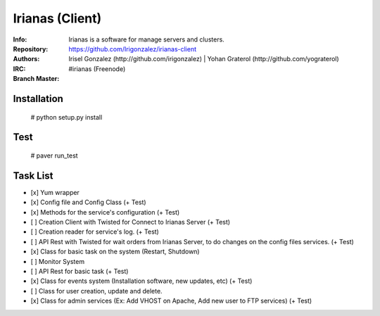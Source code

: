 .. |master| image:: https://secure.travis-ci.org/Irigonzalez/irianas-client.png?branch=master
   :alt: Build Status - master branch
   :target: http://travis-ci.org/#!/Irigonzalez/irianas-client

================
Irianas (Client)
================

:Info: Irianas is a software for manage servers and clusters.
:Repository: https://github.com/Irigonzalez/irianas-client
:Authors: Irisel Gonzalez (http://github.com/irigonzalez) | Yohan Graterol (http://github.com/yograterol)
:IRC: #irianas (Freenode)
:Branch Master: |master|

Installation
============

    # python setup.py install

Test
====

    # paver run_test

Task List
=========

- [x] Yum wrapper
- [x] Config file and Config Class (+ Test)
- [x] Methods for the service's configuration (+ Test)
- [ ] Creation Client with Twisted for Connect to Irianas Server (+ Test)
- [ ] Creation reader for service's log. (+ Test)
- [ ] API Rest with Twisted for wait orders from Irianas Server, to do changes on the config files services. (+ Test)
- [x] Class for basic task on the system (Restart, Shutdown)
- [ ] Monitor System
- [ ] API Rest for basic task (+ Test)
- [x] Class for events system (Installation software, new updates, etc) (+ Test)
- [ ] Class for user creation, update and delete.
- [x] Class for admin services (Ex: Add VHOST on Apache, Add new user to FTP services) (+ Test)
